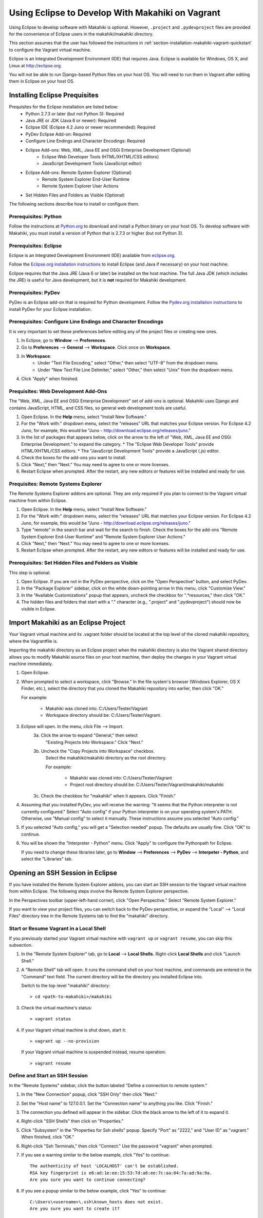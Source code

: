 .. _section-installation-makahiki-vagrant-eclipse:

Using Eclipse to Develop With Makahiki on Vagrant
=================================================

Using Eclipse to develop software with Makahiki is optional. However, 
``.project`` and ``.pydevproject`` files are provided for the convenience 
of Eclipse users in the makahiki/makahiki directory.

This section assumes that the user has followed the instructions in 
:ref:`section-installation-makahiki-vagrant-quickstart` to configure the 
Vagrant virtual machine.

Eclipse is an Integrated Development Environment (IDE) that requires Java.
Eclipse is available for Windows, OS X, and Linux at http://eclipse.org.

You will not be able to run Django-based Python files on your host OS.
You will need to run them in Vagrant after editing them in Eclipse on your 
host OS.

Installing Eclipse Prequisites
------------------------------

Prequisites for the Eclipse installation are listed below:
  * Python 2.7.3 or later (but not Python 3): Required
  * Java JRE or JDK (Java 6 or newer): Required
  * Eclipse IDE (Eclipse 4.2 Juno or newer recommended): Required
  * PyDev Eclipse Add-on: Required
  * Configure Line Endings and Character Encodings: Required
  * Eclipse Add-ons: Web, XML, Java EE and OSGi Enterprise Development (Optional)
      * Eclipse Web Developer Tools (HTML/XHTML/CSS editors)
      * JavaScript Development Tools (JavaScript editor)
  * Eclipse Add-ons: Remote System Explorer (Optional)
      * Remote System Explorer End-User Runtime
      * Remote System Explorer User Actions
  * Set Hidden Files and Folders as Visible (Optional)

The following sections describe how to install or configure them.

Prerequisites: Python
*********************

Follow the instructions at `Python.org`_ to download and install a Python 
binary on your host OS. To develop software with Makahiki, you must install 
a version of Python that is 2.7.3 or higher (but not Python 3).

.. _Python.org: http://python.org

Prerequisites: Eclipse 
**********************

Eclipse is an Integrated Development Environment (IDE) available 
from `eclipse.org`_. 

Follow the `Eclipse.org installation instructions`_ to install Eclipse 
(and Java if necessary) on your host machine.

Eclipse requires that the Java JRE (Java 6 or later) be installed on the host 
machine. The full Java JDK (which includes the JRE) is useful for Java 
development, but it is **not** required for Makahiki development.

.. _eclipse.org: http://eclipse.org
.. _Eclipse.org installation instructions: http://wiki.eclipse.org/Eclipse/Installation 

Prerequisites: PyDev
********************

PyDev is an Eclipse add-on that is required for Python development. 
Follow the `Pydev.org installation instructions`_ to install PyDev for your Eclipse 
installation.

.. _Pydev.org installation instructions: http://pydev.org

Prerequisites: Configure Line Endings and Character Encodings 
*************************************************************

It is very important to set these preferences before editing any of the 
project files or creating new ones.

1. In Eclipse, go to **Window** --> **Preferences**.
2. Go to **Preferences** --> **General** --> **Workspace**. Click once on **Workspace**.
3. In **Workspace**: 
     * Under "Text File Encoding," select "Other," then select "UTF-8" from the dropdown menu. 
     * Under "New Text File Line Delimiter," select "Other," then select "Unix" from the dropdown menu.
     
4. Click "Apply" when finished.

Prequisites: Web Development Add-Ons 
************************************

The "Web, XML, Java EE and OSGi Enterprise Development" set of add-ons is 
optional. Makahiki uses Django and contains JavaScript, HTML, and CSS files, 
so general web development tools are useful.

1. Open Eclipse. In the **Help** menu, select "Install New Software."
2. For the "Work with:" dropdown menu, select the "releases" URL that matches 
   your Eclipse version. For Eclipse 4.2 Juno, for example, this 
   would be "Juno - http://download.eclipse.org/releases/juno."
3. In the list of packages that appears below, click on the 
   arrow to the left of "Web, XML, Java EE and OSGi Enterprise Development."
   to expand the category. 
   * The "Eclipse Web Developer Tools" provide HTML/XHTML/CSS editors.
   * The "JavaScript Development Tools" provide a JavaScript (.js) editor.
4. Check the boxes for the add-ons you want to install. 
5. Click "Next," then "Next." You may need to agree to one or more licenses.
6. Restart Eclipse when prompted. After the restart, any new editors or 
   features will be installed and ready for use.

Prequisites: Remote Systems Explorer
************************************

The Remote Systems Explorer addons are optional. They are only required if 
you plan to connect to the Vagrant virtual machine from within Eclipse.

1. Open Eclipse. In the **Help** menu, select "Install New Software."
2. For the "Work with:" dropdown menu, select the "releases" URL that matches 
   your Eclipse version. For Eclipse 4.2 Juno, for example, this 
   would be "Juno - http://download.eclipse.org/releases/juno."
3. Type "remote" in the search bar and wait for the search to finish. 
   Check the boxes for the add-ons "Remote System Explorer End-User Runtime" 
   and "Remote System Explorer User Actions."
4. Click "Next," then "Next." You may need to agree to one or more licenses.
5. Restart Eclipse when prompted. After the restart, any new editors or 
   features will be installed and ready for use.

Prerequisites: Set Hidden Files and Folders as Visible
******************************************************

This step is optional.

1. Open Eclipse. If you are not in the PyDev perspective,
   click on the "Open Perspective" button, and select PyDev.
2. In the "Package Explorer" sidebar, click on the white down-pointing arrow 
   In this menu, click "Customize View."
3. In the "Available Customizations" popup that appears, uncheck the checkbox 
   for ".*resources," then click "OK."
4. The hidden files and folders that start with a "." character (e.g., 
   ".project" and ".pydevproject") should now be visible in Eclipse.

Import Makahiki as an Eclipse Project
-------------------------------------

Your Vagrant virtual machine and its .vagrant folder should be located at 
the top level of the cloned makahiki repository, where the Vagrantfile is.

Importing the makahiki directory as an Eclipse project when the makahiki 
directory is also the Vagrant shared directory allows you to modify Makahiki 
source files on your host machine, then deploy the changes in your Vagrant 
virtual machine immediately.

1. Open Eclipse.
2. When prompted to select a workspace, click "Browse." In the file system's 
   browser (Windows Explorer, OS X Finder, etc.), select the directory that 
   you cloned the Makahiki repository into earlier, then click "OK."
   
   For example:
   
     * Makahiki was cloned into: C:/Users/Tester/Vagrant
     * Workspace directory should be: C:/Users/Tester/Vagrant. 

3. Eclipse will open. In the menu, click File --> Import.
     3a. Click the arrow to expand "General," then select 
         "Existing Projects Into Workspace." Click "Next."
     3b. Uncheck the "Copy Projects into Workspace" checkbox.
         Select the makahiki/makahiki directory as the root directory.
         
         For example:
        
           * Makahiki was cloned into: C:/Users/Tester/Vagrant
           * Project root directory should be: C:/Users/Tester/Vagrant/makahiki/makahiki
        
     3c. Check the checkbox for "makahiki" when it appears. Click "Finish."
4. Assuming that you installed PyDev, you will receive the warning:
   "It seems that the Python interpreter is not currently configured."
   Select "Auto config" if your Python interpreter is on your operating 
   system's PATH. Otherwise, use "Manual config" to select it manually. 
   These instructions assume you selected "Auto config."
5. If you selected "Auto config," you will get a "Selection needed" popup.
   The defaults are usually fine. Click "OK" to continue. 
6. You will be shown the "Interpreter - Python" menu.
   Click "Apply" to configure the Pythonpath for Eclipse.
   
   If you need to change these libraries later, go to 
   **Window** --> **Preferences** --> **PyDev** --> **Interpeter - Python**, 
   and select the "Libraries" tab.

Opening an SSH Session in Eclipse
----------------------------------

If you have installed the Remote System Explorer addons, you can start an SSH 
session to the Vagrant virtual machine from within Eclipse. The following steps 
involve the Remote System Explorer perspective.

In the Perspectives toolbar (upper-left-hand corner), click 
"Open Perspective." Select "Remote System Explorer."

If you want to view your project files, you can switch back to the PyDev 
perspective, or expand the "Local" --> "Local Files" directory tree in the 
Remote Systems tab to find the "makahiki" directory.

Start or Resume Vagrant in a Local Shell
****************************************

If you previously started your Vagrant virtual machine with ``vagrant up`` 
or ``vagrant resume``, you can skip this subsection.

1. In the "Remote System Explorer" tab, go to **Local** --> **Local Shells.**
   Right-click **Local Shells** and click "Launch Shell."
2. A "Remote Shell" tab will open. It runs the command shell on your host 
   machine, and commands are entered in the "Command" text field. 
   The current directory will be the directory you installed Eclipse into. 
   
   Switch to the top-level "makahiki" directory::
   
     > cd <path-to-makahiki>/makahiki
   
3. Check the virtual machine's status::
   
     > vagrant status
   
4. If your Vagrant virtual machine is shut down, start it::
   
     > vagrant up --no-provision
   
   If your Vagrant virtual machine is suspended instead, resume operation::
   
     > vagrant resume

Define and Start an SSH Session
*******************************

In the "Remote Systems" sidebar, click the button labeled "Define a connection to remote system."

1. In the "New Connection" popup, click "SSH Only" then click "Next."
2. Set the "Host name" to 127.0.0.1. Set the "Connection name" to anything you 
   like. Click "Finish."
3. The connection you defined will appear in the sidebar. Click the black arrow 
   to the left of it to expand it.
4. Right-click "SSH Shells" then click on "Properties."
5. Click "Subsystem" in the "Properties for Ssh shells" popup.
   Specify "Port" as "2222," and "User ID" as "vagrant." 
   When finished, click "OK."
6. Right-click "Ssh Terminals," then click "Connect." 
   Use the password "vagrant" when prompted.
7. If you see a warning similar to the below example, click "Yes" to continue::

     The authenticity of host 'LOCALHOST' can't be established. 
     RSA key fingerprint is e6:ad:1e:ee:15:53:7d:a6:ee:7c:aa:04:7a:ad:9a:9a.
     Are you sure you want to continue connecting?
     
8. If you see a popup similar to the below example, click "Yes" to continue::

     C:\Users\<username>\.ssh\known_hosts does not exist.
     Are you sure you want to create it?

9. In the Remote Systems sidebar, right-click "Ssh Terminals" and click 
   "Launch Terminal." This will open an SSH session terminal under 
   "Terminals."
   
   .. figure:: figs/vagrant/eclipse-remote-systems-explorer-ssh.png
      :width: 586 px
      :align: center

The SSH session can be used to run Makahiki scripts and the Makahiki web 
server, like a normal SSH session. Using "exit" or "logout" will close the 
session, but pressing Enter will launch a new session. Close the "Terminals" 
tab when you are done.

.. note:: As of Eclipse Juno, there is a bug in the Terminals display of 
   the Remote Systems Explorer. Pressing backspace will cause the terminal 
   prompt to disappear. Any text before your cursor position will also disappear. 
   The text remains typed in the virtual machine.

Enabling Makahiki Code Completion in Eclipse PyDev
--------------------------------------------------

Copying Makahiki Dependencies to the Shared Directory
*****************************************************

Assuming that the pip installation completed successfully when the 
provisioning script was run, the pip packages will be located in 
``/usr/local/lib/python2.7/dist-packages``.

Copy the dist-packages directory into the ``/vagrant/makahiki shared directory``::

  vagrant@precise32:~$ cd /usr/local/lib/python2.7/dist-packages
  vagrant@precise32:/usr/local/lib/python2.7/dist-packages$ ls
  -- output omitted --
  vagrant@precise32:/usr/local/lib/python2.7/dist-packages$ cd ../
  vagrant@precise32:/usr/local/lib/python2.7$ cp -rL dist-packages /vagrant/makahiki/
  
On your host machine, the dist-packages directory will appear at 
``<path-to-makahiki>/makahiki/makahiki/dist-packages``.

Pythonpath and Code Completion Settings in Eclipse PyDev
********************************************************

Open Eclipse. Switch to or open the PyDev perspective if you are not in it.

1. In the PyDev perspective, click on 
   **Window** --> **Preferences** --> **PyDev** --> **Interpreter - Python**, 
   then select the "Libraries" tab.
2. Click on "New Folder."
3. In the "New Folder" window, click the white right-pointing arrow to expand 
   the directory tree. In the directory tree, browse to 
   <path-to-makahiki>/makahiki/makahiki/dist-packages. 
   Click on the directory to highlight it, then click "OK."
4. In the main "Interpreter - Python" window, click "Apply" to rebuild 
   Eclipse's System Pythonpath.
5. In the PyDev perspective, click on 
   **Window** --> **Preferences** --> **PyDev** --> **Editor** --> **Code Completion**.
   These options may be useful:
   
     * Request completion on '.'?
     * Request completion on all letter chars and '_'?
   
6. To test the code completion, open any Python file. At the top of the file, 
   begin typing this line::
   
     from django.core.cache import File
   
   When the code completion popup opens, press Control+Space to switch  
   from "templates" to "default completions." "Default completions" 
   gives you a list of suggested package modules, while "templates" 
   gives you common Python keywords. Use Control+Space to cycle between 
   the two.
   
If imports are still marked as not found, you may need to refresh the project 
before changes to the Pythonpath take effect. Right-click the top-level
makahiki folder in Eclipse, and click "Refresh."

.. warning::

  * Code completion does not always mean that a Python script will run correctly or safely in Eclipse on the host machine (as opposed to the virtual machine).
  * Environment variables may not have the right values on the host OS.
  * Shell commands and system calls may fail if your host OS is different from the virtual machine OS.
  * If your host OS is Linux / Unix-based (especially Ubuntu or any distro 
    that is based on Debian) and has some of the same applications, 
    running any script in Eclipse that makes system calls may result in the 
    script's effects being applied to your host operating system. 

Remote Debugging in Eclipse PyDev
---------------------------------

The PyDev addon contains a Remote Debugger feature that allows programs 
started outside of Eclipse to be debugged from within Eclipse. This allows 
Python scripts on the virtual machine to be debugged in Eclipse on the host 
machine.

For more information about the remote debugger, refer to the 
`PyDev remote debugger documentation`_. 

.. _PyDev remote debugger documentation: http://www.pydev.org/manual_adv_remote_debugger.html.

.. warning::

   Using the Remote Debugger requires the process running the script on the 
   virtual machine to be able to communicate with PyDev on port 5678.

   Windows users, depending on their settings, may need to disable the Windows 
   Firewall completely for the Remote Debugger to work. Disabling the Windows 
   Firewall requires administrative privileges. It is a security risk and 
   should ideally be done on a machine not connected to any networks (or at 
   least any unsecured and/or public networks).

   Similarly, Linux and OS X users may need to change their firewall settings if 
   they want to use this feature. This usually requires administrative privileges 
   on the host machine.

Remote Debugger Demonstration
*****************************

Run the demonstration class to see the remote debugger in action:

1. On the host machine, look for the directory you installed Eclipse into 
   (the directory that contains the "eclipse" directory). In this directory, 
   navigate to eclipse/plugins/
2. Copy the directory with a name of the form 
   org.python.pydev_<version number X.X.X>.<nine digits representing build date>
   (e.g., org.python.pydev_2.7.5.2013052819) to the 
   <path-to-makahiki>/makahiki/makahiki directory.
3. In Eclipse, open the Debug perspective.
4. In the top button menu bar (below the menu bar that contains "File"),
   search for a bug icon with a "P" next to it. The mouseover text for 
   the icon is "PyDev: Start the pydev server":
   
     .. figure:: figs/vagrant/eclipse-pydev-server-start-button.png
        :width: 186 px
        :align: center
   
   Click this. In the Debug tab, icons for the "Debug Server [Python Server]" 
   will appear. In the Console tab, the phrase "Debug Server at port: 5678" 
   will appear.
5. Switch to the PyDev perspective. Navigate to makahiki/makahiki/remote-debugger-demo. 
6. Open pydevd_demo.py. This is an example file that uses the PyDev debugger. 
7. Look at the two import statements at the beginning of the file. These 
   statements must be added to any file in this project that uses the 
   remote debugger::
   
     import sys;sys.path.append(os.pardir + os.sep + r'org.python.pydev_2.7.5.2013052819\pysrc')
     import pydevd
   
   Check that the path to org.python.pydev_#.#.#.##########\pysrc matches the 
   relative path from pydevd_demo.py to the directory copied into 
   makahiki/vagrant in Step 2. Edit it if it does not. 
8. Look for the "pydevd.settrace()." Each occurrence of pydevd.settrace() acts 
   as a breakpoint when the remote debugger is used.
9. Switch back to the Debug perspective. Run pydevd_demo.py in Eclipse.
10. pydevd_demo.py will appear under a item called "MainThread." Note the 
    value for "i" that appears in the Variables tab. Step through the 
    program using the debugger; "i" will be decremented as the loop runs. 
    Output from the program will appear in the Console tab.
    
    .. figure:: figs/vagrant/eclipse-debug-server-demo.png
        :width: 600 px
        :align: center
    
    
11. Leave Eclipse open in the Debug perspective. Open a Command Prompt or 
    Terminal, and SSH into your Vagrant virtual machine::
    
      > vagrant ssh
    
12. In Vagrant, switch to /vagrant/vagrant and run pydevd_demo.py::
    
      vagrant@precise32:~$ cd /vagrant/vagrant
      vagrant@precise32:/vagrant/vagrant$ python pydevd_demo.py
    
13. You should see the same debugging information appear as when you ran the 
    program locally. If it does not work, you may see Errno 110::
    
      socket.error: [Errno 110] Connection timed out
    
    If you see Errno 110, check your firewall settings.
14. When you are finished, right-click the Debug Server and click 
    "Terminate and remove" to stop the server and remove it from the tab.
    
If this does not work, you may need to set the location of the file 
to be tested in pydevd_file_utils.py. 

1. Navigate to the org.python.pydev_<version> directory you copied into 
   makahiki/makahiki earlier, then go to the pysrc directory. Open the 
   pydevd_file_utils.py file.
2. Follow the instructions at the beginning of the file to edit the 
   PATHS_FROM_ECLIPSE_TO_PYTHON variable's value to match the location 
   of your file on the host machine and on the virtual machine.

Adding Remote Debugging Code to a Python File
---------------------------------------------

To add the remote debugging functionality in pydevd_demo.py to any Python file:

1. Edit the file so that it includes two import statements: one to import the 
   pysrc directory, and one to import ``pydevd``.
2. Add ``pydevd.settrace()`` wherever you would insert a breakpoint in 
   normal Eclipse debugging. It can have up to 4 parameters set:
   
     * The first parameter, the IP address, must match the .1 address of the host-only network configured in the Vagrantfile.
     * The port, 5678, is the remote debugger's default port. To edit this setting, go to **Windows** --> **Preferences** --> **PyDev** --> **Debug**.
         * Edit "Connect timeout for debugger (ms)" to change the timeout setting.
         * Edit "Port for remote debugger" to change the port. Click "Apply" when finished.
     * stdoutToServer sends standard output to the Eclipse debug server.
     * stderrToServer sends standard error output to the Eclipse debug server.
     
3. Start the Debug Server in Eclipse.
4. Run the Python file that will be debugged.
5. When you are done debugging, remove the import statements and the 
   calls to ``pydevd.settrace()``.

If you experience problems other than Errno 110, you may need to edit ``PATHS_FROM_ECLIPSE_TO_PYTHON`` 
in pydevd_file_utils.py. If this is the case, you will need to change the file paths every time 
you debug a different file.




